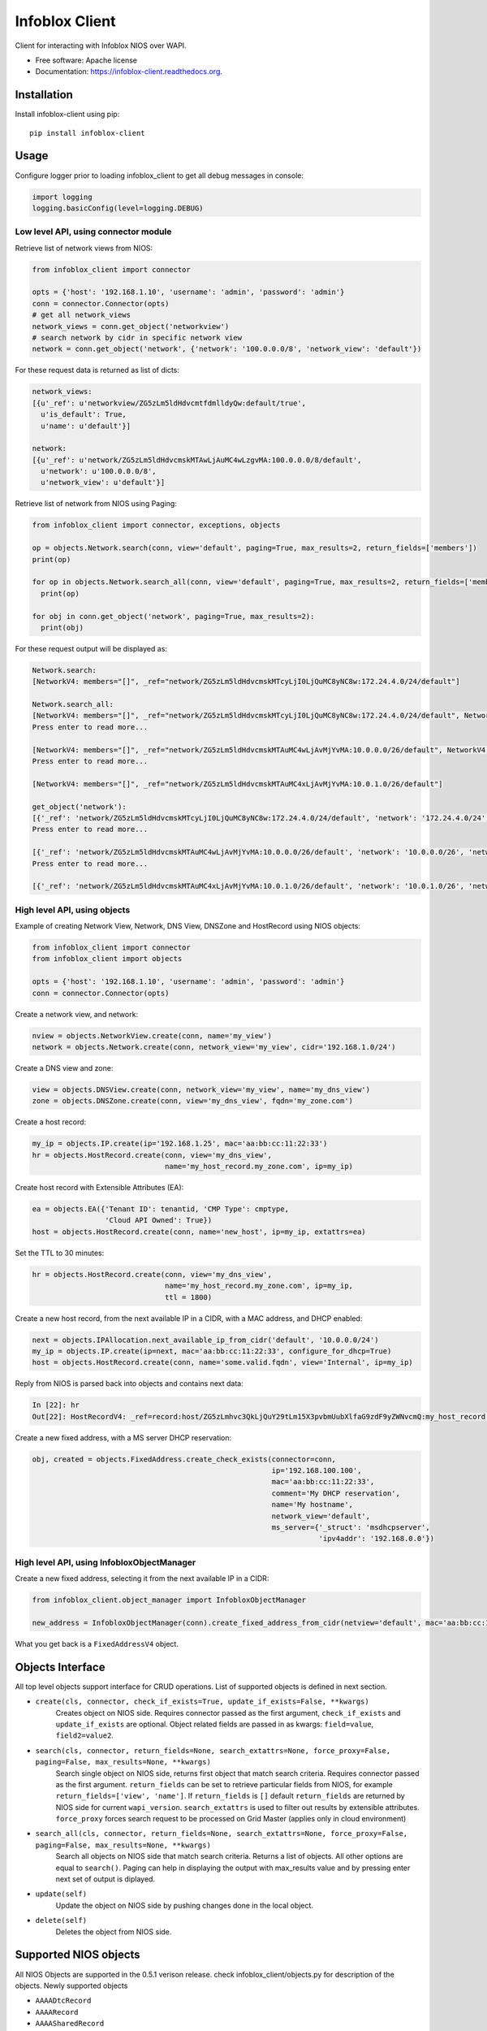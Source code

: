 ===============================
Infoblox Client
===============================

.. image:: https://travis-ci.org/infobloxopen/infoblox-client.svg?branch=master
        :target: https://travis-ci.org/infobloxopen/infoblox-client

.. image:: https://img.shields.io/pypi/v/infoblox-client.svg
        :target: https://pypi.python.org/pypi/infoblox-client

.. image:: https://codecov.io/github/infobloxopen/infoblox-client/coverage.svg?branch=master
        :target: https://codecov.io/github/infobloxopen/infoblox-client?branch=master

.. image:: https://readthedocs.org/projects/infoblox-client/badge/?version=latest
        :target: http://infoblox-client.readthedocs.org/en/latest/?badge=latest

Client for interacting with Infoblox NIOS over WAPI.

* Free software: Apache license
* Documentation: https://infoblox-client.readthedocs.org.

Installation
------------

Install infoblox-client using pip:

::

  pip install infoblox-client

Usage
-----

Configure logger prior to loading infoblox_client to get all debug messages in console:

.. code:: python

  import logging
  logging.basicConfig(level=logging.DEBUG)

Low level API, using connector module
~~~~~~~~~~~~~~~~~~~~~~~~~~~~~~~~~~~~~

Retrieve list of network views from NIOS:

.. code:: python

  from infoblox_client import connector

  opts = {'host': '192.168.1.10', 'username': 'admin', 'password': 'admin'}
  conn = connector.Connector(opts)
  # get all network_views
  network_views = conn.get_object('networkview')
  # search network by cidr in specific network view
  network = conn.get_object('network', {'network': '100.0.0.0/8', 'network_view': 'default'})


For these request data is returned as list of dicts:

.. code:: python

  network_views:
  [{u'_ref': u'networkview/ZG5zLm5ldHdvcmtfdmlldyQw:default/true',
    u'is_default': True,
    u'name': u'default'}]

  network:
  [{u'_ref': u'network/ZG5zLm5ldHdvcmskMTAwLjAuMC4wLzgvMA:100.0.0.0/8/default',
    u'network': u'100.0.0.0/8',
    u'network_view': u'default'}]

Retrieve list of network from NIOS using Paging:

.. code:: python

  from infoblox_client import connector, exceptions, objects

  op = objects.Network.search(conn, view='default', paging=True, max_results=2, return_fields=['members'])
  print(op)

  for op in objects.Network.search_all(conn, view='default', paging=True, max_results=2, return_fields=['members']):
    print(op)

  for obj in conn.get_object('network', paging=True, max_results=2):
    print(obj)

For these request output will be displayed as:

.. code:: python

  Network.search:
  [NetworkV4: members="[]", _ref="network/ZG5zLm5ldHdvcmskMTcyLjI0LjQuMC8yNC8w:172.24.4.0/24/default"]

  Network.search_all:
  [NetworkV4: members="[]", _ref="network/ZG5zLm5ldHdvcmskMTcyLjI0LjQuMC8yNC8w:172.24.4.0/24/default", NetworkV4: members="[Dhcpmember: _struct="dhcpmember", ipv4addr="10.197.36.96", name="infoblox.localdomain"]", _ref="network/ZG5zLm5ldHdvcmskMTkyLjE2OC4yMzMuMC8yNC8w:192.168.233.0/24/default"]
  Press enter to read more...

  [NetworkV4: members="[]", _ref="network/ZG5zLm5ldHdvcmskMTAuMC4wLjAvMjYvMA:10.0.0.0/26/default", NetworkV4: members="[]", _ref="network/ZG5zLm5ldHdvcmskMTAuMC4wLjAvMTIvMQ:10.0.0.0/12/test_view"]
  Press enter to read more...

  [NetworkV4: members="[]", _ref="network/ZG5zLm5ldHdvcmskMTAuMC4xLjAvMjYvMA:10.0.1.0/26/default"]

  get_object('network'):
  [{'_ref': 'network/ZG5zLm5ldHdvcmskMTcyLjI0LjQuMC8yNC8w:172.24.4.0/24/default', 'network': '172.24.4.0/24', 'network_view': 'default'}, {'_ref': 'network/ZG5zLm5ldHdvcmskMTkyLjE2OC4yMzMuMC8yNC8w:192.168.233.0/24/default', 'network': '192.168.233.0/24', 'network_view': 'default'}]
  Press enter to read more...

  [{'_ref': 'network/ZG5zLm5ldHdvcmskMTAuMC4wLjAvMjYvMA:10.0.0.0/26/default', 'network': '10.0.0.0/26', 'network_view': 'default'}, {'_ref': 'network/ZG5zLm5ldHdvcmskMTAuMC4wLjAvMTIvMQ:10.0.0.0/12/test_view', 'network': '10.0.0.0/12', 'network_view': 'test_view'}]
  Press enter to read more...

  [{'_ref': 'network/ZG5zLm5ldHdvcmskMTAuMC4xLjAvMjYvMA:10.0.1.0/26/default', 'network': '10.0.1.0/26', 'network_view': 'default'}]

High level API, using objects
~~~~~~~~~~~~~~~~~~~~~~~~~~~~~

Example of creating Network View, Network, DNS View, DNSZone and HostRecord using NIOS objects:

.. code:: python

  from infoblox_client import connector
  from infoblox_client import objects

  opts = {'host': '192.168.1.10', 'username': 'admin', 'password': 'admin'}
  conn = connector.Connector(opts)

Create a network view, and network:

.. code:: python

  nview = objects.NetworkView.create(conn, name='my_view')
  network = objects.Network.create(conn, network_view='my_view', cidr='192.168.1.0/24')

Create a DNS view and zone:

.. code:: python

  view = objects.DNSView.create(conn, network_view='my_view', name='my_dns_view')
  zone = objects.DNSZone.create(conn, view='my_dns_view', fqdn='my_zone.com')

Create a host record:

.. code:: python

  my_ip = objects.IP.create(ip='192.168.1.25', mac='aa:bb:cc:11:22:33')
  hr = objects.HostRecord.create(conn, view='my_dns_view',
                                 name='my_host_record.my_zone.com', ip=my_ip)

Create host record with Extensible Attributes (EA):

.. code:: python

  ea = objects.EA({'Tenant ID': tenantid, 'CMP Type': cmptype,
                   'Cloud API Owned': True})
  host = objects.HostRecord.create(conn, name='new_host', ip=my_ip, extattrs=ea)

Set the TTL to 30 minutes:

.. code:: python

  hr = objects.HostRecord.create(conn, view='my_dns_view',
                                 name='my_host_record.my_zone.com', ip=my_ip,
                                 ttl = 1800)

Create a new host record, from the next available IP in a CIDR, with a MAC address, and DHCP enabled:

.. code:: python

    next = objects.IPAllocation.next_available_ip_from_cidr('default', '10.0.0.0/24')
    my_ip = objects.IP.create(ip=next, mac='aa:bb:cc:11:22:33', configure_for_dhcp=True)
    host = objects.HostRecord.create(conn, name='some.valid.fqdn', view='Internal', ip=my_ip)

Reply from NIOS is parsed back into objects and contains next data:

.. code:: python

  In [22]: hr
  Out[22]: HostRecordV4: _ref=record:host/ZG5zLmhvc3QkLjQuY29tLm15X3pvbmUubXlfaG9zdF9yZWNvcmQ:my_host_record.my_zone.com/my_dns_view, name=my_host_record.my_zone.com, ipv4addrs=[<infoblox_client.objects.IPv4 object at 0x7f7d6b0fe9d0>], view=my_dns_view


Create a new fixed address, with a MS server DHCP reservation:

.. code:: python

  obj, created = objects.FixedAddress.create_check_exists(connector=conn,
                                                          ip='192.168.100.100',
                                                          mac='aa:bb:cc:11:22:33',
                                                          comment='My DHCP reservation',
                                                          name='My hostname',
                                                          network_view='default',
                                                          ms_server={'_struct': 'msdhcpserver',
                                                                     'ipv4addr': '192.168.0.0'})



High level API, using InfobloxObjectManager
~~~~~~~~~~~~~~~~~~~~~~~~~~~~~~~~~~~~~~~~~~~

Create a new fixed address, selecting it from the next available IP in a CIDR:

.. code:: python

  from infoblox_client.object_manager import InfobloxObjectManager

  new_address = InfobloxObjectManager(conn).create_fixed_address_from_cidr(netview='default', mac='aa:bb:cc:11:22:33', cidr='10.0.0.0/24', extattrs=[])

What you get back is a ``FixedAddressV4`` object.

Objects Interface
-----------------

All top level objects support interface for CRUD operations. List of supported objects is defined in next section.

- ``create(cls, connector, check_if_exists=True, update_if_exists=False, **kwargs)``
    Creates object on NIOS side.
    Requires connector passed as the first argument, ``check_if_exists`` and ``update_if_exists`` are optional.
    Object related fields are passed in as kwargs: ``field=value``, ``field2=value2``.

- ``search(cls, connector, return_fields=None, search_extattrs=None, force_proxy=False, paging=False, max_results=None, **kwargs)``
    Search single object on NIOS side, returns first object that match search criteria.
    Requires connector passed as the first argument.
    ``return_fields`` can be set to retrieve particular fields from NIOS,
    for example ``return_fields=['view', 'name']``.
    If ``return_fields`` is ``[]`` default ``return_fields`` are returned by NIOS side for current ``wapi_version``.
    ``search_extattrs`` is used to filter out results by extensible attributes.
    ``force_proxy`` forces search request to be processed on Grid Master (applies only in cloud environment)

- ``search_all(cls, connector, return_fields=None, search_extattrs=None, force_proxy=False, paging=False, max_results=None, **kwargs)``
    Search all objects on NIOS side that match search criteria. Returns a list of objects.
    All other options are equal to ``search()``.
    Paging can help in displaying the output with max_results value and by pressing enter next set of output is diplayed.

- ``update(self)``
    Update the object on NIOS side by pushing changes done in the local object.

- ``delete(self)``
    Deletes the object from NIOS side.

Supported NIOS objects
----------------------
All NIOS Objects are supported in the 0.5.1 verison release. check infoblox_client/objects.py for description of the objects.
Newly supported objects

* ``AAAADtcRecord``
* ``AAAARecord``
* ``AAAASharedRecord``
* ``ADtcRecord``
* ``ADtcRecordBase``
* ``ARecord``
* ``ARecordBase``
* ``ASharedRecord``
* ``ASharedRecordBase``
* ``AdAuthServer``
* ``AdAuthService``
* ``Addressac``
* ``Admingroup``
* ``Adminrole``
* ``Adminuser``
* ``AliasRecord``
* ``Allendpoints``
* ``Allnsgroup``
* ``Allrecords``
* ``Allrpzrecords``
* ``AnyMember``
* ``Approvalworkflow``
* ``Authpolicy``
* ``Awsrte53Task``
* ``Awsrte53Taskgroup``
* ``Awsuser``
* ``BaseObject``
* ``Bfdtemplate``
* ``Bgpas``
* ``Bulkhost``
* ``Bulkhostnametemplate``
* ``CNAMEDtcRecord``
* ``CNAMERecord``
* ``CNAMESharedRecord``
* ``CaaRecord``
* ``Cacertificate``
* ``Capacityreport``
* ``CapacityreportObjectcount``
* ``Captiveportal``
* ``CaptiveportalFile``
* ``CertificateAuthservice``
* ``Changedobject``
* ``CiscoiseEndpoint``
* ``Clientsubnetdomain``
* ``Csvimporttask``
* ``DHCPLease``
* ``DHCPRoamingHost``
* ``DNSView``
* ``DNSZone``
* ``DNSZoneDelegated``
* ``DNSZoneForward``
* ``DbObjects``
* ``Dbsnapshot``
* ``DdnsPrincipalcluster``
* ``DdnsPrincipalclusterGroup``
* ``DeletedObjects``
* ``DhcidRecord``
* ``DhcpOptionDefinition``
* ``DhcpOptionDefinitionV4``
* ``DhcpOptionDefinitionV6``
* ``DhcpOptionSpace``
* ``DhcpOptionSpaceV4``
* ``DhcpOptionSpaceV6``
* ``DhcpStatistics``
* ``Dhcpddns``
* ``Dhcpfailover``
* ``Dhcpmember``
* ``Dhcpoption``
* ``Discovery``
* ``DiscoveryAutoconversionsetting``
* ``DiscoveryCiscoapicconfiguration``
* ``DiscoveryClicredential``
* ``DiscoveryDevice``
* ``DiscoveryDevicecomponent``
* ``DiscoveryDeviceinterface``
* ``DiscoveryDeviceneighbor``
* ``DiscoveryDevicesupportbundle``
* ``DiscoveryDiagnostictask``
* ``DiscoveryGridproperties``
* ``DiscoveryIfaddrinfo``
* ``DiscoveryMemberproperties``
* ``DiscoveryNetworkinfo``
* ``DiscoveryPort``
* ``DiscoveryScaninterface``
* ``DiscoverySeedrouter``
* ``DiscoverySnmp3Credential``
* ``DiscoverySnmpcredential``
* ``DiscoveryStatus``
* ``DiscoveryVlaninfo``
* ``DiscoveryVrf``
* ``DiscoveryVrfmappingrule``
* ``Discoverytask``
* ``Discoverytaskport``
* ``Discoverytaskvserver``
* ``Distributionschedule``
* ``DnameRecord``
* ``Dns64Group``
* ``DnskeyRecord``
* ``Dnsseckey``
* ``Dnssectrustedkey``
* ``DsRecord``
* ``Dtc``
* ``DtcAllrecords``
* ``DtcCertificate``
* ``DtcLbdn``
* ``DtcMonitor``
* ``DtcMonitorHttp``
* ``DtcMonitorIcmp``
* ``DtcMonitorPdp``
* ``DtcMonitorSip``
* ``DtcMonitorSnmp``
* ``DtcMonitorSnmpOid``
* ``DtcMonitorTcp``
* ``DtcObject``
* ``DtcPool``
* ``DtcPoolConsolidatedMonitorHealth``
* ``DtcPoolLink``
* ``DtcServer``
* ``DtcServerLink``
* ``DtcServerMonitor``
* ``DtcTopology``
* ``DtcTopologyLabel``
* ``DtcTopologyRule``
* ``DtcTopologyRuleSource``
* ``DtclbdnRecord``
* ``DxlEndpoint``
* ``DxlEndpointBroker``
* ``EA``
* ``EADefinition``
* ``Exclusionrange``
* ``Exclusionrangetemplate``
* ``ExtensibleattributedefListvalues``
* ``Extserver``
* ``Extsyslogbackupserver``
* ``Fileop``
* ``Filterfingerprint``
* ``Filtermac``
* ``Filternac``
* ``Filteroption``
* ``Filterrelayagent``
* ``Filterrule``
* ``Fingerprint``
* ``FixedAddress``
* ``FixedAddressTemplate``
* ``FixedAddressTemplateV4``
* ``FixedAddressTemplateV6``
* ``FixedAddressV4``
* ``FixedAddressV6``
* ``Forwardingmemberserver``
* ``Ftpuser``
* ``Grid``
* ``GridCloudapi``
* ``GridCloudapiCloudstatistics``
* ``GridCloudapiUser``
* ``GridCloudapiVm``
* ``GridCloudapiVmaddress``
* ``GridDashboard``
* ``GridDhcpproperties``
* ``GridDns``
* ``GridDnsFixedrrsetorderfqdn``
* ``GridFiledistribution``
* ``GridLicensePool``
* ``GridLicensePoolContainer``
* ``GridLicensesubpool``
* ``GridMaxminddbinfo``
* ``GridMemberCloudapi``
* ``GridServicerestartGroup``
* ``GridServicerestartGroupOrder``
* ``GridServicerestartRequest``
* ``GridServicerestartRequestChangedobject``
* ``GridServicerestartStatus``
* ``GridThreatanalytics``
* ``GridThreatprotection``
* ``GridX509Certificate``
* ``GridmemberSoamname``
* ``GridmemberSoaserial``
* ``HostRecord``
* ``HostRecordV4``
* ``HostRecordV6``
* ``Hostnamerewritepolicy``
* ``Hotfix``
* ``HsmAllgroups``
* ``HsmSafenet``
* ``HsmSafenetgroup``
* ``HsmThales``
* ``HsmThalesgroup``
* ``IP``
* ``IPAddress``
* ``IPAllocation``
* ``IPRange``
* ``IPRangeV4``
* ``IPRangeV6``
* ``IPv4``
* ``IPv4Address``
* ``IPv4HostAddress``
* ``IPv6``
* ``IPv6Address``
* ``IPv6HostAddress``
* ``InfobloxObject``
* ``Interface``
* ``IpamStatistics``
* ``Ipv6Networksetting``
* ``Kerberoskey``
* ``LdapAuthService``
* ``LdapEamapping``
* ``LdapServer``
* ``LicenseGridwide``
* ``LocaluserAuthservice``
* ``Logicfilterrule``
* ``Lomnetworkconfig``
* ``Lomuser``
* ``MXRecord``
* ``MXSharedRecord``
* ``Macfilteraddress``
* ``Mastergrid``
* ``Member``
* ``MemberDhcpproperties``
* ``MemberDns``
* ``MemberDnsgluerecordaddr``
* ``MemberDnsip``
* ``MemberFiledistribution``
* ``MemberLicense``
* ``MemberParentalcontrol``
* ``MemberThreatanalytics``
* ``MemberThreatprotection``
* ``Memberserver``
* ``Memberservicecommunication``
* ``Memberservicestatus``
* ``Msdhcpoption``
* ``Msdhcpserver``
* ``Msdnsserver``
* ``Msserver``
* ``MsserverAdsitesDomain``
* ``MsserverAdsitesSite``
* ``MsserverDcnsrecordcreation``
* ``MsserverDhcp``
* ``MsserverDns``
* ``Mssuperscope``
* ``Namedacl``
* ``NaptrDtcRecord``
* ``NaptrRecord``
* ``Natgroup``
* ``Network``
* ``NetworkContainer``
* ``NetworkContainerV4``
* ``NetworkContainerV6``
* ``NetworkDiscovery``
* ``NetworkTemplate``
* ``NetworkTemplateV4``
* ``NetworkTemplateV6``
* ``NetworkV4``
* ``NetworkV6``
* ``NetworkView``
* ``Networkuser``
* ``NetworkviewAssocmember``
* ``Nodeinfo``
* ``NotificationRestEndpoint``
* ``NotificationRestTemplate``
* ``NotificationRestTemplateparameter``
* ``NotificationRule``
* ``NotificationRuleexpressionop``
* ``NsRecord``
* ``Nsec3ParamRecord``
* ``Nsec3Record``
* ``NsecRecord``
* ``Nsgroup``
* ``NsgroupDelegation``
* ``NsgroupForwardingmember``
* ``NsgroupForwardstubserver``
* ``NsgroupStubmember``
* ``Nxdomainrule``
* ``OcspResponder``
* ``Option60Matchrule``
* ``Orderedranges``
* ``Orderedresponsepolicyzones``
* ``Ospf``
* ``OutboundCloudclient``
* ``OutboundCloudclientEvent``
* ``ParentalcontrolAbs``
* ``ParentalcontrolAvp``
* ``ParentalcontrolBlockingpolicy``
* ``ParentalcontrolIpspacediscriminator``
* ``ParentalcontrolMsp``
* ``ParentalcontrolNasgateway``
* ``ParentalcontrolSitemember``
* ``ParentalcontrolSpm``
* ``ParentalcontrolSubscriber``
* ``ParentalcontrolSubscribersite``
* ``Permission``
* ``PtrRecord``
* ``PtrRecordV4``
* ``PtrRecordV6``
* ``RadiusAuthservice``
* ``RadiusServer``
* ``RangeTemplate``
* ``RangeTemplateV4``
* ``RangeTemplateV6``
* ``Rdatasubfield``
* ``Recordnamepolicy``
* ``Remoteddnszone``
* ``Restartservicestatus``
* ``Rir``
* ``RirOrganization``
* ``RpzAIpaddressRecord``
* ``RpzARecord``
* ``RpzAaaaIpaddressRecord``
* ``RpzAaaaRecord``
* ``RpzCnameClientipaddressRecord``
* ``RpzCnameClientipaddressdnRecord``
* ``RpzCnameIpaddressRecord``
* ``RpzCnameIpaddressdnRecord``
* ``RpzCnameRecord``
* ``RpzMxRecord``
* ``RpzNaptrRecord``
* ``RpzPtrRecord``
* ``RpzPtrRecordV4``
* ``RpzPtrRecordV6``
* ``RpzSrvRecord``
* ``RpzTxtRecord``
* ``RrsigRecord``
* ``Ruleset``
* ``SRVDtcRecord``
* ``SRVRecord``
* ``SRVSharedRecord``
* ``SamlAuthservice``
* ``Scavengingtask``
* ``Scheduledtask``
* ``Search``
* ``SettingNetwork``
* ``SettingViewaddress``
* ``SharedNetwork``
* ``SharedNetworkV4``
* ``SharedNetworkV6``
* ``Sharedrecordgroup``
* ``SmartfolderChildren``
* ``SmartfolderGlobal``
* ``SmartfolderGroupby``
* ``SmartfolderPersonal``
* ``SmartfolderQueryitem``
* ``Snmpuser``
* ``Sortlist``
* ``SubObjects``
* ``Superhost``
* ``Superhostchild``
* ``SyslogEndpoint``
* ``SyslogEndpointServers``
* ``Syslogserver``
* ``TXTRecord``
* ``TXTSharedRecord``
* ``TacacsplusAuthservice``
* ``TacacsplusServer``
* ``Taxii``
* ``TaxiiRpzconfig``
* ``Tenant``
* ``Tftpfiledir``
* ``ThreatanalyticsModuleset``
* ``ThreatanalyticsWhitelist``
* ``ThreatinsightCloudclient``
* ``ThreatprotectionGridRule``
* ``ThreatprotectionNatrule``
* ``ThreatprotectionProfile``
* ``ThreatprotectionProfileRule``
* ``ThreatprotectionRule``
* ``ThreatprotectionRulecategory``
* ``ThreatprotectionRuleset``
* ``ThreatprotectionRuletemplate``
* ``ThreatprotectionStatinfo``
* ``ThreatprotectionStatistics``
* ``Thresholdtrap``
* ``TlsaRecord``
* ``Trapnotification``
* ``UnknownRecord``
* ``Updatesdownloadmemberconfig``
* ``Upgradegroup``
* ``UpgradegroupMember``
* ``UpgradegroupSchedule``
* ``Upgradeschedule``
* ``Upgradestatus``
* ``Upgradestep``
* ``Userprofile``
* ``Vdiscoverytask``
* ``Vlan``
* ``Vlanlink``
* ``Vlanrange``
* ``Vlanview``
* ``Vtftpdirmember``
* ``ZoneAuthDiscrepancy``
* ``ZoneRp``
* ``ZoneStub``
* ``Zoneassociation``
* ``Zonenameserver``

Until 0.4.25 this project supported

* ``NetworkView`` for 'networkview'
* ``DNSView`` for 'view'
* ``DNSZone`` for 'zone_auth'
* ``Member`` for 'member'
* ``Network`` (V4 and V6)

  * ``NetworkV4`` for 'network'
  * ``NetworkV6`` for 'ipv6network'

* ``IPRange`` (V4 and V6)

  * ``IPRangeV4`` for 'range'
  * ``IPRangeV6`` for 'ipv6range'

* ``HostRecord`` (V4 and V6)

  * ``HostRecordV4`` for 'record:host'
  * ``HostRecordV6`` for 'record:host'

* ``FixedAddress`` (V4 and V6)

  * ``FixedAddressV4`` for 'fixedaddress'
  * ``FixedAddressV6`` for 'ipv6fixedaddress'

* ``IPAddress`` (V4 and V6)

  * ``IPv4Address`` for 'ipv4address'
  * ``IPv6Address`` for 'ipv6address'

* ``ARecordBase``

  * ``ARecord`` for 'record:a'
  * ``AAAARecord`` for 'record:aaaa'

* ``PtrRecord`` (V4 and V6)

  * ``PtrRecordV4`` for 'record:ptr'
  * ``PtrRecordV6`` for 'record:ptr'

* ``EADefinition`` for 'extensibleattributedef'
* ``CNAMERecord`` for 'record:cname'
* ``MXRecord`` for 'record:mx'


Search by regular expression
----------------------------

Search for partial match is supported only by low-level API for now.
Use '~' with field name to search by regular expressions. Not all
fields support search by regular expression. Refer to wapidoc to find
out complete list of fields that can be searched this way. Examples:

Find all networks that starts with '10.10.':

.. code:: python

  conn = connector.Connector(opts)
  nw = conn.get_object('network', {'network~': '10.10.'})


Find all host records that starts with '10.10.':

.. code:: python

  conn = connector.Connector(opts)
  hr = conn.get_object('record:host', {'ipv4addr~': '10.10.'})


More examples
-------------

Utilizing extensible attributes and searching on them can easily be done with the ``get_object`` function.
The ``default`` field in ``return_fields`` acts like the ``+`` does in WAPI.

 > ``_return_fields+`` Specified list of fields (comma separated) will be returned in addition
 to the basic fields of the object (documented for each object).

This enables you to always get the default values in return, in addition to what you specify whether
you search for a ``network`` or a ``networkcontainer``,
defined as ``place_to_check`` in the code below.


.. code:: python

    from infoblox_client.connector import Connector


    def default_infoblox_connection():
        opts = {'host': '192.168.1.10', 'username': 'admin', 'password': 'admin'}
        conn = Connector(opts)
        return conn

    def search_extensible_attribute(connection, place_to_check: str, extensible_attribute: str, value: str):
        """
        Find extensible attributes.
        :param connection: Infoblox connection
        :param place_to_check: Can be `network`, `networkcontainer` or `record:host` and so on.
        :param extensible_attribute: Which extensible attribute to search for. Can be `CustomerCode`, `Location`
        and so on.
        :param value: The value you want to search for.
        :return: result
        """
        extensible_args = [
            place_to_check,
            {
                f"*{extensible_attribute}:~": value,
            }
        ]
        kwargs = {
            'return_fields': [
                'default',
                'extattrs',
            ]
        }
        result = {"type": f"{place_to_check}", "objects": connection.get_object(*extensible_args, **kwargs)}
        return result

    connection = default_infoblox_connection()

    search_network = search_extensible_attribute(connection, "network", "CustomerCode", "Infoblox")
    # Print the output:
    print(search_network)
    {
      "type": "network",
      "objects": [
        {
          "_ref": "network/ZG5zLmhvc3QkLjQuY29tLm15X3pvbmUubXlfaG9zdF9yZWNvcmQ:192.168.1.1/28/default",
          "comment": "Infoblox Network",
          "extattrs": {
            "CustomerCode": {
              "value": "Infoblox"
            }
          },
          "network": "192.168.1.0/28",
          "network_view": "default"
        }
      ]
    }

    search_host = search_extensible_attribute(connection, "record:host", "CustomerCode", "Infoblox")
    # Print the output:
    print(search_host)
    {
      "type": "record:host",
      "objects": [
        {
          "_ref": "record:host/ZG5zLm5ldHdvcmtfdmlldyQw:InfobloxHost",
          "extattrs": {
            "CustomerCode": {
              "value": "Infoblox"
            }
          },
          "ipv4addrs": [
            {
              "_ref": "record:host_ipv4addr/ZG5zLm5ldHdvcmtfdmlldyQwdvcmtfdmlldyQw:192.168.1.1/InfobloxHost",
              "configure_for_dhcp": false,
              "host": "InfobloxHost",
              "ipv4addr": "192.168.1.1"
            }
          ],
          "name": "InfobloxHost",
          "view": " "
        }
      ]
    }

Features
--------

* TODO
